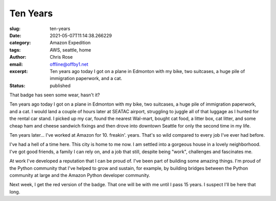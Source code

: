 Ten Years
########################################################################

.. role:: raw-html(raw)
    :format: html

:slug: ten-years
:date: 2021-05-07T11:14:38.266229
:category: Amazon Expedition
:tags: AWS, seattle, home
:author: Chris Rose
:email: offline@offby1.net
:excerpt: Ten years ago today I got on a plane in Edmonton with my bike, two suitcases, a huge pile of immigration paperwork, and a cat.
:status: published


.. image:: {static}/images/2021-05-07/badge.jpg
    :alt: My badge at ten years in

That badge has seen some wear, hasn't it?

Ten years ago today I got on a plane in Edmonton with my bike, two suitcases, a huge pile of immigration paperwork, and a cat. I would land a couple of hours later at SEATAC airport, struggling to juggle all of that luggage as I hunted for the rental car stand. I picked up my car, found the nearest Wal-mart, bought cat food, a litter box, cat litter, and some cheap ham and cheese sandwich fixings and then drove into downtown Seattle for only the second time in my life.

Ten years later... I've worked at Amazon for 10. freakin'. years. That's so wild compared to every job I've ever had before.

I've had a hell of a time here. This city is home to me now. I am settled into a gorgeous house in a lovely neighborhood. I've got good friends, a family I can rely on, and a job that still, despite being "work", challenges and fascinates me.

At work I've developed a reputation that I can be proud of. I've been part of building some amazing things. I'm proud of the Python community that I've helped to grow and sustain, for example, by building bridges between the Python community at large and the Amazon Python developer community.

Next week, I get the red version of the badge. That one will be with me until I pass 15 years. I suspect I'll be here that long.

